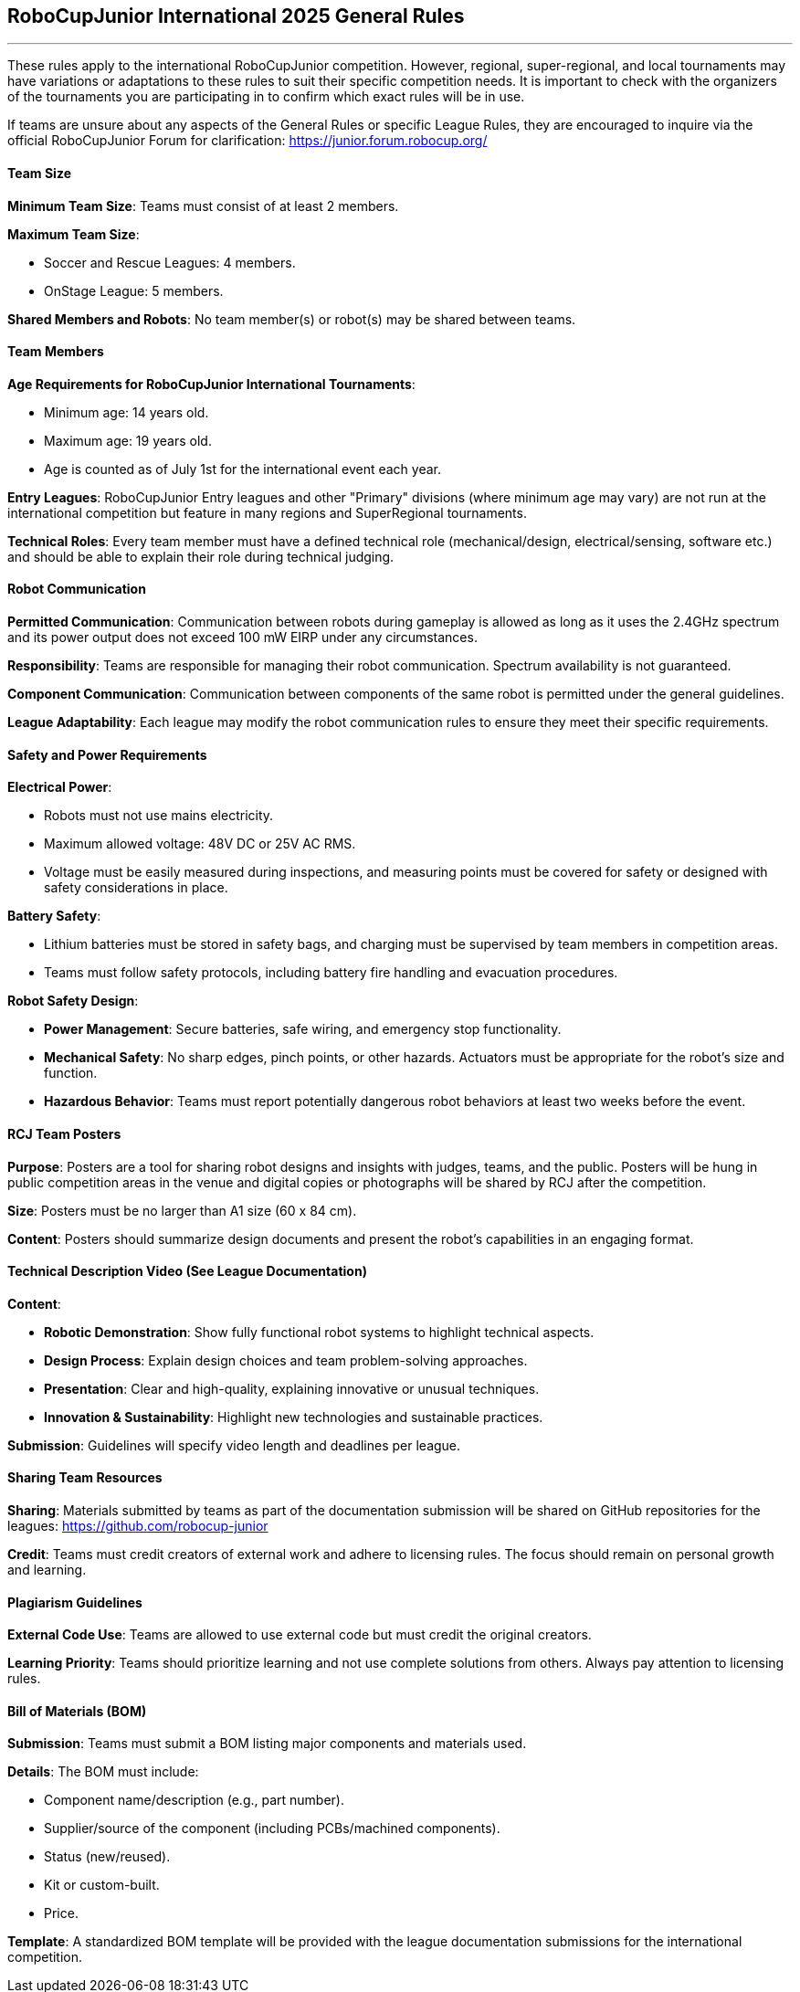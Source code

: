 == RoboCupJunior International 2025 General Rules

'''''

These rules apply to the international RoboCupJunior competition.
However, regional, super-regional, and local tournaments may have
variations or adaptations to these rules to suit their specific
competition needs. It is important to check with the organizers of the
tournaments you are participating in to confirm which exact rules will
be in use.

If teams are unsure about any aspects of the General Rules or specific
League Rules, they are encouraged to inquire via the official
RoboCupJunior Forum for clarification: https://junior.forum.robocup.org/

==== Team Size
*Minimum Team Size*: Teams must consist of at least 2 members. +

*Maximum Team Size*:

* Soccer and Rescue Leagues: 4 members.

* OnStage League: 5 members.

*Shared Members and Robots*: No team member(s) or robot(s) may be
shared between teams.

==== Team Members

*Age Requirements for RoboCupJunior International Tournaments*:

* Minimum age: 14 years old.

* Maximum age: 19 years old.

* Age is counted as of July 1st for the international event each year.

*Entry Leagues*: RoboCupJunior Entry leagues and other "Primary"
divisions (where minimum age may vary) are not run at the international
competition but feature in many regions and SuperRegional tournaments.

*Technical Roles*: Every team member must have a defined technical
role (mechanical/design, electrical/sensing, software etc.) and should
be able to explain their role during technical judging.

==== Robot Communication

*Permitted Communication*: Communication between robots during
gameplay is allowed as long as it uses the 2.4GHz spectrum and its power
output does not exceed 100 mW EIRP under any circumstances.

*Responsibility*: Teams are responsible for managing their robot
communication. Spectrum availability is not guaranteed.

*Component Communication*: Communication between components of the
same robot is permitted under the general guidelines.

*League Adaptability*: Each league may modify the robot communication
rules to ensure they meet their specific requirements.

==== Safety and Power Requirements

*Electrical Power*:

* Robots must not use mains electricity.

* Maximum allowed voltage: 48V DC or 25V AC RMS.

* Voltage must be easily measured during inspections, and measuring
points must be covered for safety or designed with safety considerations
in place.


*Battery Safety*:

* Lithium batteries must be stored in safety bags, and charging must be
supervised by team members in competition areas.

* Teams must follow safety protocols, including battery fire handling
and evacuation procedures.

*Robot Safety Design*:

* *Power Management*: Secure batteries, safe wiring, and emergency stop
functionality.

* *Mechanical Safety*: No sharp edges, pinch points, or other hazards.
Actuators must be appropriate for the robot’s size and function.

* *Hazardous Behavior*: Teams must report potentially dangerous robot
behaviors at least two weeks before the event.

==== RCJ Team Posters

*Purpose*: Posters are a tool for sharing robot designs and insights
with judges, teams, and the public. Posters will be hung in public
competition areas in the venue and digital copies or photographs will be
shared by RCJ after the competition.

*Size*: Posters must be no larger than A1 size (60 x 84 cm).

*Content*: Posters should summarize design documents and present the
robot’s capabilities in an engaging format.

==== Technical Description Video (See League Documentation)

*Content*:

* *Robotic Demonstration*: Show fully functional robot systems to
highlight technical aspects.

* *Design Process*: Explain design choices and team problem-solving
approaches.

* *Presentation*: Clear and high-quality, explaining innovative or
unusual techniques.

* *Innovation & Sustainability*: Highlight new technologies and
sustainable practices.

*Submission*: Guidelines will specify video length and deadlines per
league.

==== Sharing Team Resources

*Sharing*: Materials submitted by teams as part of the documentation
submission will be shared on GitHub repositories for the leagues:
https://github.com/robocup-junior

*Credit*: Teams must credit creators of external work and adhere to
licensing rules. The focus should remain on personal growth and
learning.

==== Plagiarism Guidelines

*External Code Use*: Teams are allowed to use external code but must
credit the original creators.

*Learning Priority*: Teams should prioritize learning and not use
complete solutions from others. Always pay attention to licensing rules.

==== Bill of Materials (BOM)

*Submission*: Teams must submit a BOM listing major components and
materials used. 

*Details*: The BOM must include:

* Component name/description (e.g., part number).

* Supplier/source of the component (including PCBs/machined
components).

* Status (new/reused).

* Kit or custom-built.

* Price.

*Template*: A standardized BOM template will be provided with the
league documentation submissions for the international competition.
